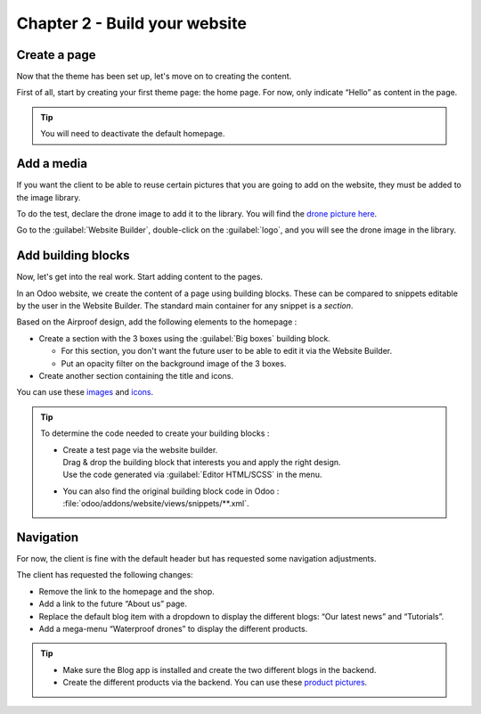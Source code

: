 ==============================
Chapter 2 - Build your website
==============================

.. _tutorials/website_theme/build_website/page:

Create a page
=============

Now that the theme has been set up, let's move on to creating the content.

First of all, start by creating your first theme page: the home page. For now, only indicate “Hello”
as content in the page.

.. tip::
   You will need to deactivate the default homepage.

.. seealso::
   See reference documentation on how to :ref:`desactivate a default page
   <website_themes/pages/default>` and how to :ref:`start a new page
   <website_themes/pages/theme_pages>`.

.. spoiler:: Solutions

   .. code-block:: python
         :caption: ``/website_airproof/__manifest__.py``

         'data': [
            # Pages
            'data/pages/home.xml',
         ]

   .. code-block:: xml
      :caption: ``/website_airproof/data/pages/home.xml``

      <?xml version="1.0" encoding="utf-8"?>
      <odoo noupdate="1">
         <!-- Deactivate default homepage -->
         <record id="website.homepage" model="ir.ui.view">
            <field name="active" eval="False"/>
         </record>
         <!-- Home -->
         <record id="page_home" model="website.page">
            <field name="name">Home</field>
            <field name="is_published" eval="True"/>
            <field name="key">website_airproof.page_home</field>
            <field name="url">/</field>
            <field name="type">qweb</field>
            <field name="arch" type="xml">
               <t t-name="website_airproof.page_home">
                  <t t-call="website.layout">
                     <!-- Title -->
                     <t t-set="additional_title">One step beyond the horizon | Airproof</t>
                     <!-- Content -->
                     <div id="wrap" class="oe_structure">
                        <p>Hello</p>
                     </div>
                  </t>
               </t>
            </field>
         </record>
      </odoo>

.. _tutorials/website_theme/build_website/media:

Add a media
===========

If you want the client to be able to reuse certain pictures that you are going to add on the
website, they must be added to the image library.

To do the test, declare the drone image to add it to the library. You will find the `drone picture
here <{GITHUB_TUTO_PATH}/website_airproof/static/src/img/content/drone-robin.png>`_.

.. seealso::
   See reference documentation on how to :ref:`add a media <website_themes/media/images>`.

Go to the :guilabel:`Website Builder`, double-click on the :guilabel:`logo`, and you will see the
drone image in the library.

.. spoiler:: Solutions

   To complete this exercise, you need to:

   #. Put your PNG in the right image folder.
   #. Create your :file:`images.xml` file. You can find all the necessary information
      in the `images.xml
      <{GITHUB_TUTO_PATH}/website_airproof/data/images.xml>`_
      file from our example module.
   #. Declare your file in the :file:`__manifest__.py`.

.. _tutorials/website_theme/build_website/building_blocks:

Add building blocks
===================

Now, let's get into the real work. Start adding content to the pages.

In an Odoo website, we create the content of a page using building blocks. These can be compared to
snippets editable by the user in the Website Builder. The standard main container for any snippet
is a `section`.

Based on the Airproof design, add the following elements to the homepage :

- Create a section with the 3 boxes using the :guilabel:`Big boxes` building block.

  - For this section, you don't want the future user to be able to edit it via the Website Builder.
  - Put an opacity filter on the background image of the 3 boxes.

- Create another section containing the title and icons.

You can use these `images <{GITHUB_TUTO_PATH}/website_airproof/static/src/img/content>`_ and `icons
<{GITHUB_TUTO_PATH}/website_airproof/static/src/img/content/icons>`_.

.. seealso::
   See reference documentation on how to :ref:`write standard snippets
   <website_themes/building_blocks/layout>`.

.. image:: 02_build_website/building-blocks.png
   :alt: Airproof building blocks.
   :scale: 75%

.. tip::
   To determine the code needed to create your building blocks :

   - | Create a test page via the website builder.
     | Drag & drop the building block that interests you and apply the right design.
     | Use the code generated via :guilabel:`Editor HTML/SCSS` in the menu.
   - You can also find the original building block code in Odoo :
     :file:`odoo/addons/website/views/snippets/**.xml`.

.. spoiler:: Solutions

   Find the solution in our Airproof example on `home.xml
   <{GITHUB_TUTO_PATH}/website_airproof/data/pages/home.xml>`_.

.. _tutorials/website_theme/build_website/navigation:

Navigation
==========

For now, the client is fine with the default header but has requested some navigation adjustments.

The client has requested the following changes:

- Remove the link to the homepage and the shop.
- Add a link to the future “About us” page.
- Replace the default blog item with a dropdown to display the different blogs: “Our latest news”
  and “Tutorials”.
- Add a mega-menu “Waterproof drones” to display the different products.

.. seealso::
   - You can find the original mega-menu templates code in Odoo :
     `odoo/addons/website/views/snippets/s_mega_menu_**.xml
     <{GITHUB_PATH}/addons/website/views/snippets>`_
   - See reference documentation on how to modifiy the
     :doc:`/developer/howtos/website_themes/navigation`.

.. image:: 02_build_website/mega-menu.png
   :alt: Aiproof mega-menu.

.. tip::
   - Make sure the Blog app is installed and create the two different blogs in the backend.
   - Create the different products via the backend. You can use these `product pictures
     <{GITHUB_TUTO_PATH}/website_airproof/static/src/img/content>`_.

.. spoiler:: Solutions

   Find the solution in our Airproof example on `menu.xml
   <{GITHUB_TUTO_PATH}/website_airproof/data/menu.xml>`_.
